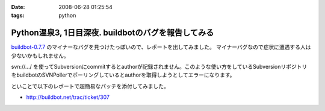 :date: 2008-06-28 01:25:54
:tags: python

================================================================
Python温泉3,  1日目深夜. buildbotのバグを報告してみる
================================================================

`buildbot-0.7.7`_ のマイナーなバグを見つけたっぽいので、レポートを出してみました。
マイナーバグなので症状に遭遇する人は少ないかもしれません。

svn://.../ を使ってSubversionにcommitするとauthorが記録されません。このような使い方をしているSubversionリポジトリをbuildbotのSVNPollerでポーリングしているとauthorを取得しようとしてエラーになります。

といことで以下のレポートで超簡易なパッチを添付してみました。

- http://buildbot.net/trac/ticket/307

.. _`buildbot-0.7.7`: http://buildbot.net/


.. :extend type: text/html
.. :extend:

